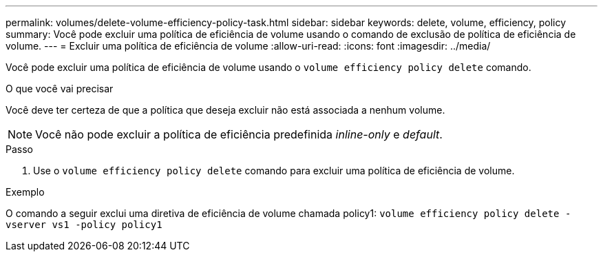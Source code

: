 ---
permalink: volumes/delete-volume-efficiency-policy-task.html 
sidebar: sidebar 
keywords: delete, volume, efficiency, policy 
summary: Você pode excluir uma política de eficiência de volume usando o comando de exclusão de política de eficiência de volume. 
---
= Excluir uma política de eficiência de volume
:allow-uri-read: 
:icons: font
:imagesdir: ../media/


[role="lead"]
Você pode excluir uma política de eficiência de volume usando o `volume efficiency policy delete` comando.

.O que você vai precisar
Você deve ter certeza de que a política que deseja excluir não está associada a nenhum volume.

[NOTE]
====
Você não pode excluir a política de eficiência predefinida _inline-only_ e _default_.

====
.Passo
. Use o `volume efficiency policy delete` comando para excluir uma política de eficiência de volume.


.Exemplo
O comando a seguir exclui uma diretiva de eficiência de volume chamada policy1: `volume efficiency policy delete -vserver vs1 -policy policy1`
